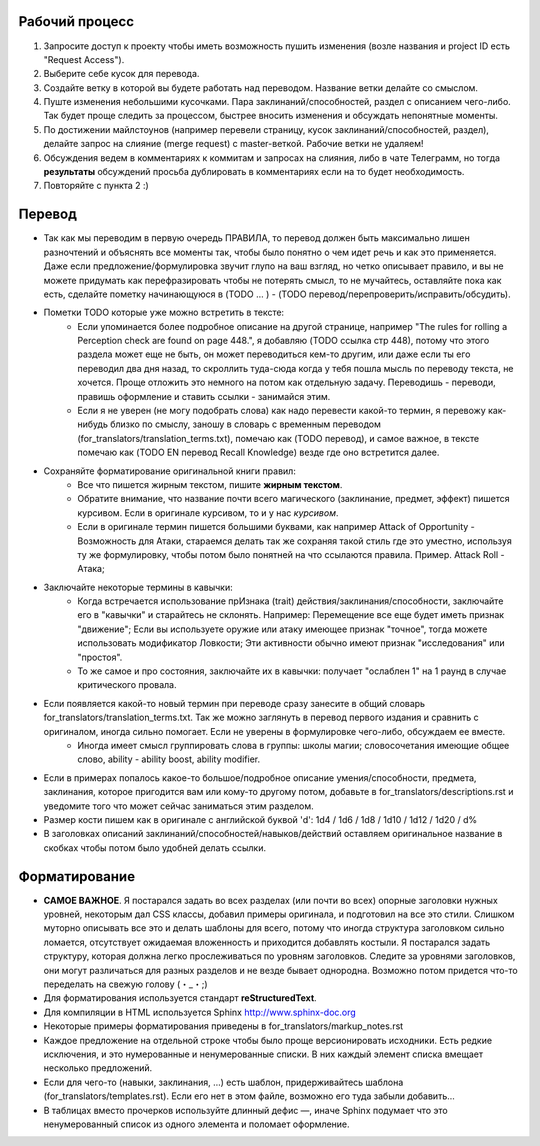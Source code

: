 Рабочий процесс
==============

1. Запросите доступ к проекту чтобы иметь возможность пушить изменения (возле названия и project ID есть "Request Access").

2. Выберите себе кусок для перевода.

3. Создайте ветку в которой вы будете работать над переводом. Название ветки делайте со смыслом.

4. Пуште изменения небольшими кусочками. Пара заклинаний/способностей, раздел с описанием чего-либо. Так будет проще следить за процессом, быстрее вносить изменения и обсуждать непонятные моменты.

5. По достижении майлстоунов (например перевели страницу, кусок заклинаний/способностей, раздел), делайте запрос на слияние (merge request) с master-веткой. Рабочие ветки не удаляем!

6. Обсуждения ведем в комментариях к коммитам и запросах на слияния, либо в чате Телеграмм, но тогда **результаты** обсуждений просьба дублировать в комментариях если на то будет необходимость.

7. Повторяйте с пункта 2 :)


Перевод
==============

- Так как мы переводим в первую очередь ПРАВИЛА, то перевод должен быть максимально лишен разночтений и объяснять все моменты так, чтобы было понятно о чем идет речь и как это применяется. Даже если предложение/формулировка звучит глупо на ваш взгляд, но четко описывает правило, и вы не можете придумать как перефразировать чтобы не потерять смысл, то не мучайтесь, оставляйте пока как есть, сделайте пометку начинающуюся в (TODO ... ) - (TODO перевод/перепроверить/исправить/обсудить).

- Пометки TODO которые уже можно встретить в тексте:
	- Если упоминается более подробное описание на другой странице, например "The rules for rolling a Perception check are found on page 448.", я добавляю (TODO ссылка стр 448), потому что этого раздела может еще не быть, он может переводиться кем-то другим, или даже если ты его переводил два дня назад, то скроллить туда-сюда когда у тебя пошла мысль по переводу текста, не хочется. Проще отложить это немного на потом как отдельную задачу. Переводишь - переводи, правишь оформление и ставить ссылки - занимайся этим.

	- Если я не уверен (не могу подобрать слова) как надо перевести какой-то термин, я перевожу как-нибудь близко по смыслу, заношу в словарь с временным переводом (for_translators/translation_terms.txt), помечаю как (TODO перевод), и самое важное, в тексте помечаю как (TODO EN перевод Recall Knowledge) везде где оно встретится далее.

- Сохраняйте форматирование оригинальной книги правил:
	- Все что пишется жирным текстом, пишите **жирным текстом**.
	- Обратите внимание, что название почти всего магического (заклинание, предмет, эффект) пишется курсивом. Если в оригинале курсивом, то и у нас *курсивом*.
	- Если в оригинале термин пишется большими буквами, как например Attack of Opportunity - Возможность для Атаки, стараемся делать так же сохраняя такой стиль где это уместно, используя ту же формулировку, чтобы потом было понятней на что ссылаются правила. Пример. Attack Roll - Атака;

- Заключайте некоторые термины в кавычки:
	- Когда встречается использование прИзнака (trait) действия/заклинания/способности, заключайте его в "кавычки" и старайтесь не склонять. Например: Перемещение все еще будет иметь признак "движение"; Если вы используете оружие или атаку имеющее признак "точное", тогда можете использовать модификатор Ловкости; Эти активности обычно имеют признак "исследования" или "простоя".
	- То же самое и про состояния, заключайте их в кавычки: получает "ослаблен 1" на 1 раунд в случае критического провала.

- Если появляется какой-то новый термин при переводе сразу занесите в общий словарь for_translators/translation_terms.txt. Так же можно заглянуть в перевод первого издания и сравнить с оригиналом, иногда сильно помогает. Если не уверены в формулировке чего-либо, обсуждаем ее вместе.
	- Иногда имеет смысл группировать слова в группы: школы магии; словосочетания имеющие общее слово, ability - ability boost, ability modifier.

- Если в примерах попалось какое-то большое/подробное описание умения/способности, предмета, заклинания, которое пригодится вам или кому-то другому потом, добавьте в for_translators/descriptions.rst и уведомите того что может сейчас заниматься этим разделом.

- Размер кости пишем как в оригинале с английской буквой 'd': 1d4 / 1d6 / 1d8 / 1d10 / 1d12 / 1d20 / d%

- В заголовках описаний заклинаний/способностей/навыков/действий оставляем оригинальное название в скобках чтобы потом было удобней делать ссылки.


Форматирование
===============

- **САМОЕ ВАЖНОЕ**. Я постарался задать во всех разделах (или почти во всех) опорные заголовки нужных уровней, некоторым дал CSS классы, добавил примеры оригинала, и подготовил на все это стили. Слишком муторно описывать все это и делать шаблоны для всего, потому что иногда структура заголовком сильно ломается, отсутствует ожидаемая вложенность и приходится добавлять костыли. Я постарался задать структуру, которая должна легко прослеживаться по уровням заголовков. Следите за уровнями заголовков, они могут различаться для разных разделов и не везде бывает однородна. Возможно потом придется что-то переделать на свежую голову (・_・;)

- Для форматирования используется стандарт **reStructuredText**.
- Для компиляции в HTML используется Sphinx http://www.sphinx-doc.org
- Некоторые примеры форматирования приведены в for_translators/markup_notes.rst
- Каждое предложение на отдельной строке чтобы было проще версионировать исходники. Есть редкие исключения, и это нумерованные и ненумерованные списки. В них каждый элемент списка вмещает несколько предложений.
- Если для чего-то (навыки, заклинания, ...) есть шаблон, придерживайтесь шаблона (for_translators/templates.rst). Если его нет в этом файле, возможно его туда забыли добавить...
- В таблицах вместо прочерков используйте длинный дефис —, иначе Sphinx подумает что это ненумерованный список из одного элемента и поломает оформление.

